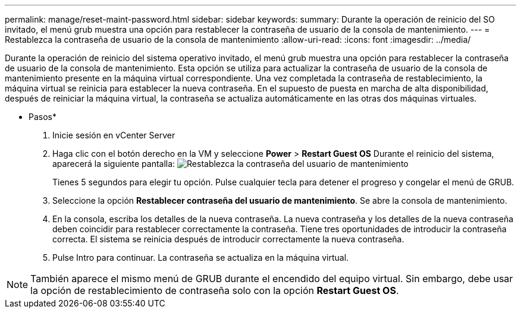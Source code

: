 ---
permalink: manage/reset-maint-password.html 
sidebar: sidebar 
keywords:  
summary: Durante la operación de reinicio del SO invitado, el menú grub muestra una opción para restablecer la contraseña de usuario de la consola de mantenimiento.  
---
= Restablezca la contraseña de usuario de la consola de mantenimiento
:allow-uri-read: 
:icons: font
:imagesdir: ../media/


[role="lead"]
Durante la operación de reinicio del sistema operativo invitado, el menú grub muestra una opción para restablecer la contraseña de usuario de la consola de mantenimiento.
Esta opción se utiliza para actualizar la contraseña de usuario de la consola de mantenimiento presente en la máquina virtual correspondiente. Una vez completada la contraseña de restablecimiento, la máquina virtual se reinicia para establecer la nueva contraseña. En el supuesto de puesta en marcha de alta disponibilidad, después de reiniciar la máquina virtual, la contraseña se actualiza automáticamente en las otras dos máquinas virtuales.

* Pasos*

. Inicie sesión en vCenter Server
. Haga clic con el botón derecho en la VM y seleccione *Power* > *Restart Guest OS*
Durante el reinicio del sistema, aparecerá la siguiente pantalla:
image:../media/maint-console-password.png["Restablezca la contraseña del usuario de mantenimiento"]
+
Tienes 5 segundos para elegir tu opción. Pulse cualquier tecla para detener el progreso y congelar el menú de GRUB.

. Seleccione la opción *Restablecer contraseña del usuario de mantenimiento*. Se abre la consola de mantenimiento.
. En la consola, escriba los detalles de la nueva contraseña. La nueva contraseña y los detalles de la nueva contraseña deben coincidir para restablecer correctamente la contraseña. Tiene tres oportunidades de introducir la contraseña correcta. El sistema se reinicia después de introducir correctamente la nueva contraseña.
. Pulse Intro para continuar.
La contraseña se actualiza en la máquina virtual.



NOTE: También aparece el mismo menú de GRUB durante el encendido del equipo virtual. Sin embargo, debe usar la opción de restablecimiento de contraseña solo con la opción *Restart Guest OS*.
